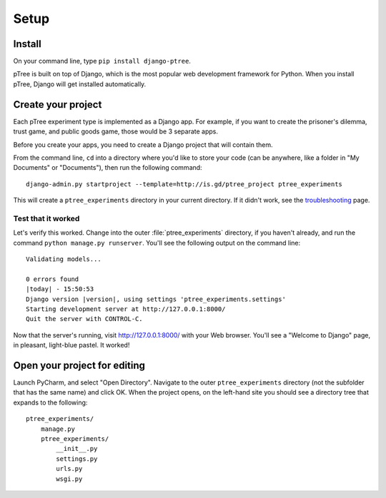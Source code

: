 Setup
~~~~~

Install
===================

On your command line, type ``pip install django-ptree``.

pTree is built on top of Django, 
which is the most popular web development framework for Python.
When you install pTree, Django will get installed automatically.

Create your project
===================

Each pTree experiment type is implemented as a Django app.
For example, if you want to create the prisoner's dilemma, trust game, and public goods game,
those would be 3 separate apps. 

Before you create your apps, you need to create a Django project that will contain them.

From the command line, ``cd`` into a directory where you'd like to store your
code (can be anywhere, like a folder in "My Documents" or "Documents"), 
then run the following command::

   django-admin.py startproject --template=http://is.gd/ptree_project ptree_experiments

This will create a ``ptree_experiments`` directory in your current directory. If it didn't
work, see the `troubleshooting <https://docs.djangoproject.com/en/dev/faq/troubleshooting/#troubleshooting-django-admin-py>`__ page.
	
Test that it worked
-------------------

Let's verify this worked. Change into the outer :file:`ptree_experiments` directory, if
you haven't already, and run the command ``python manage.py runserver``. You'll
see the following output on the command line::

    Validating models...

    0 errors found
    |today| - 15:50:53
    Django version |version|, using settings 'ptree_experiments.settings'
    Starting development server at http://127.0.0.1:8000/
    Quit the server with CONTROL-C.

Now that the server's running, visit http://127.0.0.1:8000/ with your Web
browser. You'll see a "Welcome to Django" page, in pleasant, light-blue pastel.
It worked!

Open your project for editing
=============================

Launch PyCharm, and select "Open Directory".
Navigate to the outer ``ptree_experiments`` directory (not the subfolder that has the same name) and click OK.
When the project opens, on the left-hand site you should see a directory tree that expands to the following::

    ptree_experiments/
        manage.py
        ptree_experiments/
            __init__.py
            settings.py
            urls.py
            wsgi.py